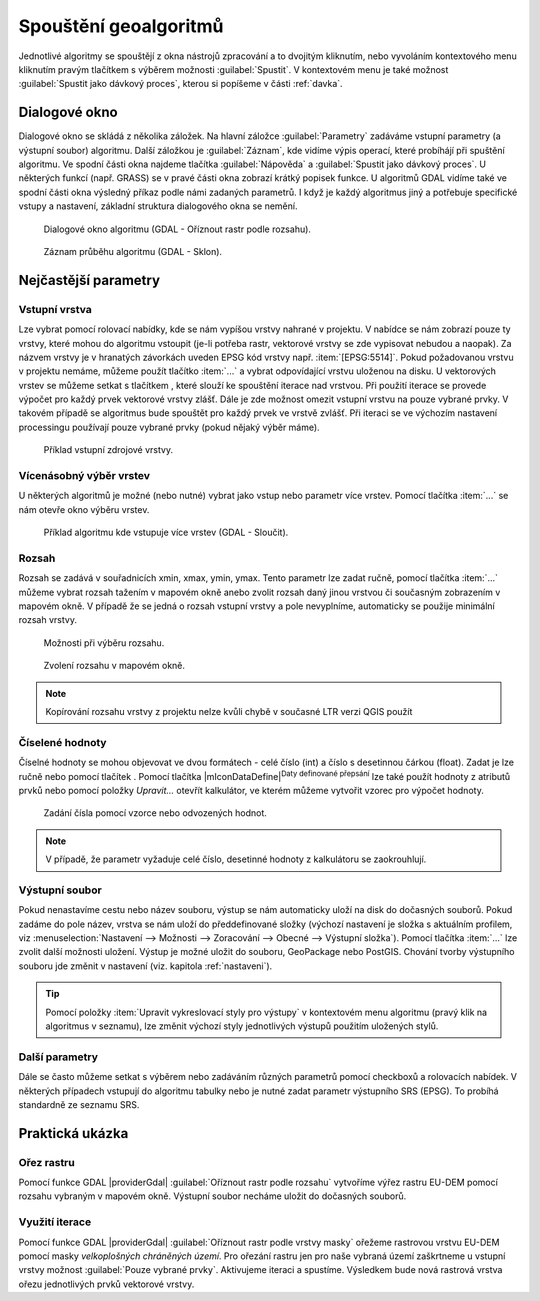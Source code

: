 .. |selectnumber| image:: ../images/icon/selectnumber.png
   :width: 1.5em
.. |iterate| image:: ../images/icon/custom_iterate.png
   :width: 1.5em

Spouštění geoalgoritmů
======================

Jednotlivé algoritmy se spouštějí z okna nástrojů zpracování a to
dvojitým kliknutím, nebo vyvoláním kontextového menu kliknutím pravým
tlačítkem s výběrem možnosti :guilabel:`Spustit`. V kontextovém menu
je také možnost :guilabel:`Spustit jako dávkový proces`, kterou si
popíšeme v části :ref:`davka`.

.. figure:: images/geoproc_spu.png 
   :scale-latex: 40 

   Spouštění geoalgoritmů.
   
Dialogové okno
--------------

Dialogové okno se skládá z několika záložek. Na hlavní záložce 
:guilabel:`Parametry` zadáváme vstupní parametry (a výstupní soubor)
algoritmu. Další záložkou je :guilabel:`Záznam`, kde vidíme výpis
operací, které probíhájí při spuštění algoritmu. Ve spodní části okna
najdeme tlačítka :guilabel:`Nápověda` a :guilabel:`Spustit jako dávkový
proces`. U některých funkcí (např. GRASS) se v pravé části okna zobrazí
krátký popisek funkce. U algoritmů GDAL vidíme také ve spodní části
okna výsledný příkaz podle námi zadaných parametrů. I když je každý
algoritmus jiný a potřebuje specifické vstupy a nastavení, základní
struktura dialogového okna se nemění. 

.. figure:: images/geoproc_wind.png 

   Dialogové okno algoritmu (GDAL - Oříznout rastr podle rozsahu).
   
.. figure:: images/geoproc_zaznam.png 
   
   Záznam průběhu algoritmu (GDAL - Sklon).
   
Nejčastější parametry
---------------------

Vstupní vrstva
^^^^^^^^^^^^^^

Lze vybrat pomocí rolovací nabídky, kde se nám vypíšou vrstvy nahrané
v projektu. V nabídce se nám zobrazí pouze ty vrstvy, které mohou do
algoritmu vstoupit (je-li potřeba rastr, vektorové vrstvy se zde
vypisovat nebudou a naopak). Za názvem vrstvy je v hranatých závorkách
uveden EPSG kód vrstvy např. :item:`[EPSG:5514]`. Pokud požadovanou
vrstvu v projektu nemáme, můžeme použít tlačítko :item:`...` a vybrat
odpovídající vrstvu uloženou na disku. U vektorových vrstev se můžeme
setkat s tlačítkem |iterate|, které slouží ke spouštění iterace nad
vrstvou. Při použití iterace se provede výpočet pro každý prvek
vektorové vrstvy zlášť. Dále je zde možnost omezit vstupní vrstvu na
pouze vybrané prvky. V takovém případě se algoritmus bude spouštět pro
každý prvek ve vrstvě zvlášť. Při iteraci se ve výchozím nastavení
processingu používají pouze vybrané prvky (pokud nějaký výběr máme).

.. figure:: images/geoproc_vstup_vrst.png 

   Příklad vstupní zdrojové vrstvy.

Vícenásobný výběr vrstev
^^^^^^^^^^^^^^^^^^^^^^^^
U některých algoritmů je možné (nebo nutné) vybrat jako vstup nebo parametr 
více vrstev. Pomocí tlačítka :item:`...` se nám otevře okno výběru vrstev.

.. figure:: images/geoproc_vstup_multi.png 

   Příklad algoritmu kde vstupuje více vrstev (GDAL - Sloučit).
   
Rozsah
^^^^^^

Rozsah se zadává v souřadnicích xmin, xmax, ymin, ymax. Tento parametr lze 
zadat ručně, pomocí tlačítka :item:`...` můžeme vybrat rozsah tažením 
v mapovém okně anebo zvolit rozsah daný jinou vrstvou či současným zobrazením 
v mapovém okně. V případě že se jedná o rozsah vstupní vrstvy a pole 
nevyplníme, automaticky se použije minimální rozsah vrstvy.


.. figure:: images/geoproc_vstup_ext.png 

   Možnosti při výběru rozsahu.
   
   
..   .. figure:: images/geoproc_vstup_ext2.png 
       :class: tiny 

       Použití rozsahu vrstvy/mapového okna.

.. figure:: images/geoproc_vstup_ext3.png 

   Zvolení rozsahu v mapovém okně.
   
.. note:: Kopírování rozsahu vrstvy z projektu nelze kvůli chybě v
          současné LTR verzi QGIS použít


Číselené hodnoty
^^^^^^^^^^^^^^^^
Číselné hodnoty se mohou objevovat ve dvou formátech - celé číslo (int) a číslo 
s desetinnou čárkou (float). Zadat je lze ručně nebo pomocí tlačítek 
|selectnumber|. Pomocí tlačítka |mIconDataDefine|:sup:`Daty definované přepsání` lze také
použít hodnoty z atributů prvků nebo pomocí položky `Upravit...` otevřít 
kalkulátor, ve kterém můžeme vytvořit vzorec pro výpočet hodnoty.

.. figure:: images/geoproc_vstup_cis.png 

   Zadání čísla pomocí vzorce nebo odvozených hodnot.

.. note:: V případě, že parametr vyžaduje celé číslo, desetinné hodnoty z 
          kalkulátoru se zaokrouhlují.

Výstupní soubor
^^^^^^^^^^^^^^^

Pokud nenastavíme cestu nebo název
souboru, výstup se nám automaticky uloží na disk do dočasných
souborů. Pokud zadáme do pole název, vrstva se nám uloží do
předdefinované složky (výchozí nastavení je složka s aktuálním
profilem, viz :menuselection:`Nastavení --> Možnosti --> Zoracování
--> Obecné --> Výstupní složka`). Pomocí tlačítka :item:`...` lze
zvolit další možnosti uložení. Výstup je možné uložit do souboru,
GeoPackage nebo PostGIS. Chování tvorby výstupního souboru
jde změnit v nastavení (viz. kapitola :ref:`nastaveni`).

.. tip:: Pomocí položky :item:`Upravit vykreslovací styly pro výstupy`
         v kontextovém menu algoritmu (pravý klik na algoritmus v
         seznamu), lze změnit výchozí styly jednotlivých výstupů
         použitím uložených stylů.

Další parametry
^^^^^^^^^^^^^^^
Dále se často můžeme setkat s výběrem nebo zadáváním různých parametrů pomocí 
checkboxů a rolovacích nabídek. V některých případech vstupují do algoritmu 
tabulky nebo je nutné zadat parametr výstupního SRS (EPSG). To probíhá 
standardně ze seznamu SRS.

.. .. tip:: Pomocí položky :item:`Create preconfigured algorithm` v kontextovém
             menu algoritmu (pravý klik na algoritmus v seznamu), můžeme vytvářet 
             přednastavené algoritmy pro rychlé spouštění. Pro přednastavené
             algoritmy se vytváří samostatné spouštěče v položce `Preconfigured
             algorithms`. Zde se dále dělí podle zvolených kategorií.

Praktická ukázka
----------------

Ořez rastru
^^^^^^^^^^^

Pomocí funkce GDAL |providerGdal| :guilabel:`Oříznout rastr podle rozsahu` vytvoříme 
výřez rastru EU-DEM pomocí rozsahu vybraným v mapovém okně. Výstupní soubor 
necháme uložit do dočasných souborů.

.. figure:: images/geoproc_pract_1.png 
   :class: large 
   :scale-latex: 40 

   Ořezání rastru pomocí funkce |providerGdal| :guilabel:`Oříznout rastr podle rozsahu`. 

Využití iterace
^^^^^^^^^^^^^^^
Pomocí funkce GDAL |providerGdal| :guilabel:`Oříznout rastr podle vrstvy masky` 
ořežeme rastrovou vrstvu EU-DEM pomocí masky *velkoplošných chráněných území*. 
Pro ořezání rastru jen pro naše vybraná území zaškrtneme u vstupní
vrstvy možnost :guilabel:`Pouze vybrané prvky`. Aktivujeme iteraci a
spustíme. Výsledkem bude nová rastrová vrstva ořezu jednotlivých prvků
vektorové vrstvy.

.. figure:: images/geoproc_pract_2.png 
   :class: large 
   :scale-latex: 40 

   Ořezání rastru vybranými prvky vrstvy pomocí funkce |providerGdal| 
   :guilabel:`Oříznout rastr podle vrstvy masky`. 
   
.. figure:: images/geoproc_pract_2_2.png 
   :class: middle 
   :scale-latex: 40 

   Výsledek výřezu vybraných prvků.
